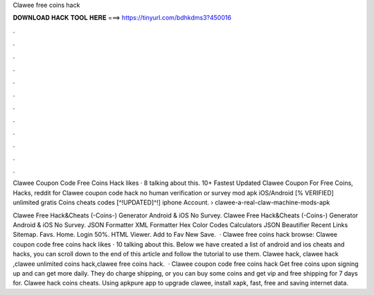 Clawee free coins hack



𝐃𝐎𝐖𝐍𝐋𝐎𝐀𝐃 𝐇𝐀𝐂𝐊 𝐓𝐎𝐎𝐋 𝐇𝐄𝐑𝐄 ===> https://tinyurl.com/bdhkdms3?450016



.



.



.



.



.



.



.



.



.



.



.



.

Clawee Coupon Code Free Coins Hack likes · 8 talking about this. 10+ Fastest Updated Clawee Coupon For Free Coins, Hacks, reddit for  Clawee coupon code hack no human verification or survey mod apk iOS/Android [% VERIFIED] unlimited gratis Coins cheats codes [^!UPDATED]^!] iphone Account.  › clawee-a-real-claw-machine-mods-apk

Clawee Free Hack&Cheats (-Coins-) Generator Android & iOS No Survey. Clawee Free Hack&Cheats (-Coins-) Generator Android & iOS No Survey. JSON Formatter XML Formatter Hex Color Codes Calculators JSON Beautifier Recent Links Sitemap. Favs. Home. Login 50%. HTML Viewer. Add to Fav New Save.  · Clawee free coins hack browse: Clawee coupon code free coins hack likes · 10 talking about this. Below we have created a list of android and ios cheats and hacks, you can scroll down to the end of this article and follow the tutorial to use them. Clawee hack, clawee hack ,clawee unlimited coins hack,clawee free coins hack.  · Clawee coupon code free coins hack Get free coins upon signing up and can get more daily. They do charge shipping, or you can buy some coins and get vip and free shipping for 7 days for. Clawee hack coins cheats. Using apkpure app to upgrade clawee, install xapk, fast, free and saving internet data.
